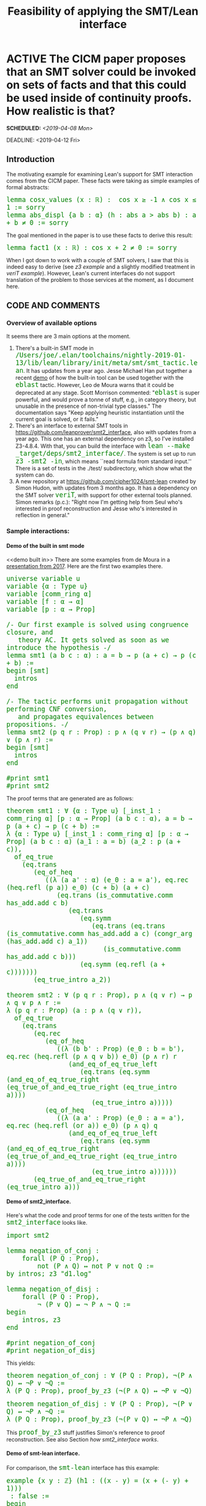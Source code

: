 #+TITLE: Feasibility of applying the SMT/Lean interface
#+OPTIONS: prop:t p:t \n:nil ^:nil toc:t H:4
#+HTML_HEAD_EXTRA:  <STYLE type="text/css"> code {font-size: 120%; color: green;} </STYLE>
#+LATEX_HEADER: \usepackage{enumitem}
#+LATEX_HEADER: \setlist[itemize]{itemsep=-10pt, nolistsep}
#+LATEX_HEADER: \setlist[enumerate]{itemsep=-10pt, nolistsep}
#+LATEX_HEADER: \def\UrlBreaks{\do\/\do-}
#+LATEX_HEADER: \usepackage[htt]{hyphenat}
#+LATEX_HEADER: \usepackage{hyperref}
#+LATEX_HEADER: \usepackage{fontspec}
#+LATEX_HEADER: \usepackage{unicode-math}
#+LATEX_HEADER: \usepackage{mathtools}
#+LATEX_HEADER: \usepackage[htt]{hyphenat}
#+LATEX_HEADER: \usepackage[dvipsnames]{xcolor}
#+LATEX_HEADER: \setmonofont[Scale=.8]{DejaVu Sans Mono}
#+LATEX_HEADER: \newfontfamily\scshape[Letters=SmallCaps,Scale=1,Color=Maroon]{GoSmallcaps}
* ACTIVE The CICM paper proposes that an SMT solver could be invoked on sets of facts and that this could be used inside of continuity proofs.  How realistic is that?
SCHEDULED: <2019-04-08 Mon>
DEADLINE: <2019-04-12 Fri>
   :PROPERTIES: 
   :Effort: 2.5 days
   :Meeting: <2019-04-15 Mon 14:00> Face to face meeting in Paul's office
   :Away: 1 morning CICM rebuttal (Tuesday 16th); 1 afternoon careers office (Tuesday); 1 afternoon visit to GP (Thursday); 1 day off (<2019-04-19 Fri> Friday)
   :END:
** Introduction
# Represent examples of facts that can be sent to the SMT solver to
# reason about.  Since MetiTarski contains similar facts and also
# calls Z3 as one of its external engines, it could supply a source of
# facts.  The question is then whether or not the Lean interface to Z3
# can support the same sets of translations. E.g., the bounds on
# cosine that are discussed in the paper are also supported by
# MetiTarski, in [[https://github.com/nasa/pvslib/blob/master/MetiTarski/dist/tptp/Axioms/cos-constant.ax][cos-constant.ax]].  Many other examples are available
# in the MetiTarski library. It may be that the interface is the
# bottleneck (i.e., both Lean and MetiTarski can support more than the
# interface can).  If so, an extension would be warranted.  Since this
# task is exploratory, I will aim to show working examples and any
# relevant non-working examples.  Note as well that Simon Hudon is
# working on a new SMT interface, so I will want to check with him
# about its status.

The motivating example for examining Lean's support for SMT
interaction comes from the CICM paper.  These facts were taking as
simple examples of formal abstracts:

#+begin_src lean
lemma cosx_values (x : ℝ) :  cos x ≥ -1 ∧ cos x ≤ 1 := sorry
lemma abs_displ {a b : α} (h : abs a > abs b) : a + b ≠ 0 := sorry
#+end_src

The goal mentioned in the paper is to use these facts to derive this
result:

#+begin_src lean
lemma fact1 (x : ℝ) : cos x + 2 ≠ 0 := sorry
#+end_src

When I got down to work with a couple of SMT solvers, I saw that this
is indeed easy to derive (see [[z3 example]] and a slightly modified
treatment in [[veriT example]]).  However, Lean's current interfaces do
not support translation of the problem to those services at the
moment, as I document here.

** CODE AND COMMENTS
*** Overview of available options
It seems there are 3 main options at the moment.
1. There's a built-in SMT mode in =/Users/joe/.elan/toolchains/nightly-2019-01-13/lib/lean/library/init/meta/smt/smt_tactic.lean=. It has updates from a year ago.  Jesse Michael Han put together a recent [[https://leanprover-community.github.io/archive/113488general/79292eblast.html][demo]] of how the built-in tool can be used together with the =eblast= tactic.  However, Leo de Moura warns that it could be deprecated at any stage.  Scott Morrison commented: "=eblast= is super powerful, and would prove a tonne of stuff, e.g., in category theory, but unusable in the presence of non-trivial type classes."  The documentation says "Keep applying heuristic instantiation until the current goal is solved, or it fails."
2. There's an interface to external SMT tools in https://github.com/leanprover/smt2_interface, also with updates from a year ago. This one has an external dependency on z3, so I've installed Z3-4.8.4.  With that, you can build the interface with =lean --make _target/deps/smt2_interface/=.  The system is set up to run =z3 -smt2 -in=, which means ``read formula from standard input.''  There is a set of tests in the ./test/ subdirectory, which show what the system can do.
3. A new repository at https://github.com/cipher1024/smt-lean created by Simon Hudon, with updates from 3 months ago.  It has a dependency on the SMT solver =veriT=, with support for other external tools planned. Simon remarks (p.c.): "Right now I'm getting help from Seul who's interested in proof reconstruction and Jesse who's interested in reflection in general."
*** Sample interactions:
**** *Demo of the built in smt mode*
<<demo built in>>
There are some examples from de Moura in a [[https://github.com/leanprover/presentations/tree/c2094a9da1fecf065fbf7b70a93ce90747cdfe1a/20170116_POPL/smt][presentation from 2017]].  Here are the first two examples there.

#+begin_src lean
universe variable u
variable {α : Type u}
variable [comm_ring α]
variable [f : α → α]
variable [p : α → Prop]

/- Our first example is solved using congruence closure, and
   theory AC. It gets solved as soon as we introduce the hypothesis -/
lemma smt1 (a b c : α) : a = b → p (a + c) → p (c + b) :=
begin [smt]
  intros
end

/- The tactic performs unit propagation without performing CNF conversion,
   and propagates equivalences between propositions. -/
lemma smt2 (p q r : Prop) : p ∧ (q ∨ r) → (p ∧ q) ∨ (p ∧ r) :=
begin [smt]
  intros
end

#print smt1
#print smt2
#+end_src

The proof terms that are generated are as follows:

#+begin_src lean
theorem smt1 : ∀ {α : Type u} [_inst_1 : comm_ring α] [p : α → Prop] (a b c : α), a = b → p (a + c) → p (c + b) :=
λ {α : Type u} [_inst_1 : comm_ring α] [p : α → Prop] (a b c : α) (a_1 : a = b) (a_2 : p (a + c)),
  of_eq_true
    (eq.trans
       (eq_of_heq
          ((λ (a a' : α) (e_0 : a = a'), eq.rec (heq.refl (p a)) e_0) (c + b) (a + c)
             (eq.trans (is_commutative.comm has_add.add c b)
                (eq.trans
                   (eq.symm
                      (eq.trans (eq.trans (is_commutative.comm has_add.add a c) (congr_arg (has_add.add c) a_1))
                         (is_commutative.comm has_add.add c b)))
                   (eq.symm (eq.refl (a + c)))))))
       (eq_true_intro a_2))

theorem smt2 : ∀ (p q r : Prop), p ∧ (q ∨ r) → p ∧ q ∨ p ∧ r :=
λ (p q r : Prop) (a : p ∧ (q ∨ r)),
  of_eq_true
    (eq.trans
       (eq.rec
          (eq_of_heq
             ((λ (b b' : Prop) (e_0 : b = b'), eq.rec (heq.refl (p ∧ q ∨ b)) e_0) (p ∧ r) r
                (and_eq_of_eq_true_left
                   (eq.trans (eq.symm (and_eq_of_eq_true_right (eq_true_of_and_eq_true_right (eq_true_intro a))))
                      (eq_true_intro a)))))
          (eq_of_heq
             ((λ (a a' : Prop) (e_0 : a = a'), eq.rec (heq.refl (or a)) e_0) (p ∧ q) q
                (and_eq_of_eq_true_left
                   (eq.trans (eq.symm (and_eq_of_eq_true_right (eq_true_of_and_eq_true_right (eq_true_intro a))))
                      (eq_true_intro a))))))
       (eq_true_of_and_eq_true_right (eq_true_intro a)))
#+end_src
**** *Demo of smt2_interface.* 
Here's what the code and proof terms for one of the tests written for the =smt2_interface= looks like.
#+begin_src lean
import smt2

lemma negation_of_conj :
    forall (P Q : Prop),
        not (P ∧ Q) ↔ not P ∨ not Q :=
by intros; z3 "d1.log"

lemma negation_of_disj :
    forall (P Q : Prop),
        ¬ (P ∨ Q) ↔ ¬ P ∧ ¬ Q :=
begin
    intros, z3
end

#print negation_of_conj
#print negation_of_disj
#+end_src

This yields:

#+begin_src lean
theorem negation_of_conj : ∀ (P Q : Prop), ¬(P ∧ Q) ↔ ¬P ∨ ¬Q :=
λ (P Q : Prop), proof_by_z3 (¬(P ∧ Q) ↔ ¬P ∨ ¬Q)
#+end_src

#+begin_src lean
theorem negation_of_disj : ∀ (P Q : Prop), ¬(P ∨ Q) ↔ ¬P ∧ ¬Q :=
λ (P Q : Prop), proof_by_z3 (¬(P ∨ Q) ↔ ¬P ∧ ¬Q)
#+end_src

This =proof_by_z3= stuff justifies Simon's reference to proof
reconstruction.  See also Section [[how smt2_interface works]].

**** *Demo of smt-lean interface.*
For comparison, the =smt-lean= interface has this example:

#+begin_src lean
example {x y : ℤ} (h1 : ((x - y) = (x + (- y) + 1)))
 : false :=
begin
  veriT,
end
#+end_src

With the cursor on the =veriT= line, we see this output:

# Emacs can understand z3-smt2 here instead of text, but minted doesn't
# It would be a rainy day project to fix that.
#+begin_src text
QF_LIA
proof_witness_star.log
(declare-fun x () Int)
(declare-fun y () Int)
(assert (= (- x y) (+ (+ x (- y)) 1)))
(assert (not false))
Invalid memory reference

( = ( - x y ) ( + ( + x ( - y ) ) 1 ) )
#+end_src

The =proof_witness_star.log= file mentioned above appears in the root
directory for this Lean installation (/Users/joe/my_playground_smt).
#+begin_src text
1:(input ((= (- x y) (+ (+ x (- y)) 1))))
2:(tmp_LA_pre ((and (<= (- x y) (+ (+ x (- y)) 1)) (<= (+ (+ x (- y)) 1) (- x y)))) 1)
3:(and ((<= (+ (+ x (- y)) 1) (- x y))) 2 1)
4:(la_tautology ((not (<= (+ (+ x (- y)) 1) (- x y)))))
5:(resolution () 4 3)
#+end_src

*** Other options

The dReal system (http://dreal.github.io/) "focuses on solving problems that can be encoded as first-order logic formulas over the real numbers. Its special strength is in handling problems that involve a wide range of nonlinear real functions."

That sounds like the sort of thing that might be relevant as an alternative backend.  The system was developed by people at CMU.  But for now it has no integration with Lean.

*** Experiment with the built in smt mode
Here's what I came up with following, based on Jesse's examples.
#+begin_src lean
import data.real.basic

constant cos : ℝ → ℝ

@[ematch]theorem cos_values (x : ℝ) : cos x ≤ 1 ∧ cos x ≥ -1 := sorry
@[ematch]theorem abs_values (a b : ℝ) : abs a > abs b → a + b ≠ 0 := sorry

@[ematch]theorem cosine_shift (x: ℝ) : cos x + 2 ≠ 0 :=
by {[smt] eblast}
#+end_src
I got the following error:
#+begin_src text
solve1 tactic failed, focused goal has not been solved
state:
x : ℝ
⊢ cos x + 2 ≠ 0
#+end_src
I've asked for feedback [[https://leanprover.zulipchat.com/#narrow/stream/113488-general/topic/eblast][on Zulip]] to see whether this is at all worth pursuing.

Jessie further explained: "=eblast= is =ematch=, =close= on a loop, so you can replace it with =ematch=, =ematch=, ... to see which lemmas it instantiates."

That didn't work for me, but I did find a way to turn on tracing with =set_option trace.smt.ematch true= (see [[Sample Output]] for output).

Jessie then remarked: "from the =ematch= trace, we can see that =ematch= doesn't know how to move 1 to the other side of an inequality (and probably doesn't know how to derive the above contradiction either). I don't think it's very good at this kind of arithmetic; from playing around with it, it looks like marking =add_le_add_right= or the like as =@[ematch]= drastically slows down each =ematch= round.
*** Experiment with the smt-lean interface
<<smt-lean Experiment>>I added the following to the end of smt-lean.lean.

#+begin_src lean
section cosine_example
open smt.logic_fragment
variables X A B C: ℝ
variables cos : ℝ → ℝ
example  (i  : C = cos A)
         (h1 : cos X ≤ 1 ∧ cos X ≥ -1)
         (h2 : abs A > abs B → A + B ≠ 0)
         : cos X + 2 ≠ 0 :=
begin
  veriT (AUFNIRA),
end
end cosine_example
#+end_src

This produced an error:

#+begin_src text
invalid function application
state:
X A B C : ℝ,
cos : ℝ → ℝ,
i : C = cos A,
h1 : cos X ≤ 1 ∧ cos X ≥ -1,
h2 : abs A > abs B → A + B ≠ 0,
a : ¬cos X + 2 ≠ 0
⊢ false
#+end_src

Digging a little further it becomes clear that the error is to do with the application of =cos=.

*** A step towards extending smt-lean
I asked Simon for help understanding the problems in [[smt-lean
Experiment]].  He gave the advice recorded in Section [[Simon Says]].  I
implemented the first step of the agenda he recommended, but the other
steps were beyond me at the moment.

#+begin_src lean
meta def get_functions : tactic (list expr) :=
do ls ← local_context,
   ls' ← ls.mfilter $ λ h,
         do {h_type ← infer_type h,                           
             return $ (band (expr.is_arrow h_type)                             
                            (bnot (expr.has_local h_type)))},                 
   return ls'
#+end_src

** HOW TO RUN THE CODE
Relevant examples for Lean and the two external SMT solvers z3 and
veriT are copied into =~/Dropbox/From\ Joe/OTHER/smt/=.  The tools and
dependencies need to be installed or added.  The Lean dependencies can
be added with =leanpkg add leanprover/smt2_interface= an =leanpkg add
cipher1024/smt-lean=.  Mathlib should be added first.  With the
dependencies installed, the individual files in that directory can be
browsed with a Lean-enabled editor.

Once installed, the external tools can be invoked on the corresponding
examples as follows.

- =veriT --proof-file-from-input cosine_verit.smt2=
- =z3 -smt2 cosine_z3.smt2=

** NOTES

1. Lean's ematching procedures seem relevant to our concerns regarding
   formal abstracts.  As indicated in the examples, this facility does
   not correspond in a one-to-one fashion with the established
   facilities of SMT solvers.  This should be examined in more detail
   and compared with Scott's alternative ([[Scott's Alternative]]).

** SAMPLE OUTPUT
<<Sample Output>>
*** ematch trace
Here's what I got from the =ematch= trace mentioned in Section [[demo built in]]:

#+begin_src lean
[smt.ematch] instance [abs_values], generation: 1
abs (cos x) > abs 2 → cos x + 2 ≠ 0
[smt.ematch] instance [cos_values], generation: 1
cos x ≤ 1 ∧ cos x ≥ -1
[smt.ematch] instance, generation: 1, after preprocessing
abs (cos x) > abs 2 → cos x + 2 ≠ 0
[smt.ematch] instance, generation: 1, after preprocessing
cos x ≤ 1 ∧ cos x ≥ -1
[smt.ematch] instance [le_antisymm'], generation: 2
(:cos x ≤ 1:) → 1 ≤ cos x → cos x = 1
[smt.ematch] instance, generation: 2, after preprocessing
cos x ≤ 1 → 1 ≤ cos x → cos x = 1
[smt.ematch] instance [le_trans], generation: 2
cos x ≤ 1 → 1 ≤ cos x → cos x ≤ cos x
[smt.ematch] instance [le_trans], generation: 3
1 ≤ cos x → cos x ≤ 1 → 1 ≤ 1
[smt.ematch] instance [le_antisymm'], generation: 3
(:1 ≤ cos x:) → cos x ≤ 1 → 1 = cos x
[smt.ematch] instance, generation: 2, after preprocessing
cos x ≤ 1 → 1 ≤ cos x → cos x ≤ cos x
[smt.ematch] instance, generation: 3, after preprocessing
1 ≤ cos x → cos x ≤ 1 → 1 ≤ 1
[smt.ematch] instance, generation: 3, after preprocessing
1 ≤ cos x → cos x ≤ 1 → 1 = cos x
[smt.ematch] instance [le_refl], generation: 3
cos x ≤ cos x
[smt.ematch] instance [le_refl], generation: 4
1 ≤ 1
[smt.ematch] instance [le_trans], generation: 3
1 ≤ cos x → cos x ≤ cos x → 1 ≤ cos x
[smt.ematch] instance [le_trans], generation: 3
cos x ≤ cos x → cos x ≤ cos x → cos x ≤ cos x
[smt.ematch] instance [le_trans], generation: 4
1 ≤ 1 → 1 ≤ cos x → 1 ≤ cos x
[smt.ematch] instance [le_trans], generation: 3
cos x ≤ cos x → cos x ≤ 1 → cos x ≤ 1
[smt.ematch] instance [le_trans], generation: 4
1 ≤ 1 → 1 ≤ 1 → 1 ≤ 1
[smt.ematch] instance [le_trans], generation: 2
cos x ≤ 1 → 1 ≤ 1 → cos x ≤ 1
[smt.ematch] instance [le_antisymm'], generation: 3
(:cos x ≤ cos x:) → cos x ≤ cos x → cos x = cos x
[smt.ematch] instance [le_antisymm'], generation: 4
(:1 ≤ 1:) → 1 ≤ 1 → 1 = 1
[smt.ematch] instance, generation: 3, after preprocessing
cos x ≤ cos x
[smt.ematch] instance, generation: 4, after preprocessing
1 ≤ 1
[smt.ematch] instance, generation: 3, after preprocessing
1 ≤ cos x → cos x ≤ cos x → 1 ≤ cos x
[smt.ematch] instance, generation: 3, after preprocessing
cos x ≤ cos x → cos x ≤ cos x → cos x ≤ cos x
[smt.ematch] instance, generation: 4, after preprocessing
1 ≤ 1 → 1 ≤ cos x → 1 ≤ cos x
[smt.ematch] instance, generation: 3, after preprocessing
cos x ≤ cos x → cos x ≤ 1 → cos x ≤ 1
[smt.ematch] instance, generation: 4, after preprocessing
1 ≤ 1 → 1 ≤ 1 → 1 ≤ 1
[smt.ematch] instance, generation: 2, after preprocessing
cos x ≤ 1 → 1 ≤ 1 → cos x ≤ 1
[smt.ematch] instance, generation: 3, after preprocessing
cos x ≤ cos x → cos x ≤ cos x → cos x = cos x
[smt.ematch] instance, generation: 4, after preprocessing
1 ≤ 1 → 1 ≤ 1 → 1 = 1
#+end_src

Jessie explained: "right, so =ematch= just writes all these things down and then prays that =close= (which is just =cc=) can chain together these facts to close the goal."

*** z3 proof
The proof produced by z3 is below.

#+begin_src text
((set-logic AUFLIRA)
(proof
(let (($x160 (forall ((X Real) )(! (let (($x154 (>= (- 2.0) (- 1.0))))
 (let (($x151 (<= (- 2.0) 1.0)))
 (and $x151 $x154))) :qid k!6))
 ))
 (let (($x178 (forall ((X Real) )(! false :qid k!6))
 ))
 (let ((?x179 (lambda ((X Real) )(let ((@x173 (monotonicity (rewrite (= (<= (- 2.0) 1.0) true)) (rewrite (= (>= (- 2.0) (- 1.0)) false)) (= (and (<= (- 2.0) 1.0) (>= (- 2.0) (- 1.0))) (and true false)))))
 (trans @x173 (rewrite (= (and true false) false)) (= (and (<= (- 2.0) 1.0) (>= (- 2.0) (- 1.0))) false))))
 ))
 (let ((@x186 (trans (quant-intro (proof-bind ?x179) (= $x160 $x178)) (elim-unused (= $x178 false)) (= $x160 false))))
 (let (($x40 (forall ((X Real) )(! (let ((?x23 (cos X)))
 (let (($x34 (>= ?x23 (- 1.0))))
 (let (($x25 (<= ?x23 1.0)))
 (and $x25 $x34)))) :qid k!6))
 ))
 (let ((?x161 (lambda ((X Real) )(let (($x154 (>= (- 2.0) (- 1.0))))
 (let (($x151 (<= (- 2.0) 1.0)))
 (let (($x157 (and $x151 $x154)))
 (let ((?x23 (cos X)))
 (let (($x34 (>= ?x23 (- 1.0))))
 (let (($x25 (<= ?x23 1.0)))
 (let (($x37 (and $x25 $x34)))
 (let (($x136 (= ?x23 (- 2.0))))
 (let (($x141 (forall ((X Real) )(! (let ((?x23 (cos X)))
 (= ?x23 (- 2.0))) :qid k!9))
 ))
 (let (($x127 (forall ((X Real) )(! (= (+ (cos X) 2.0) 0.0) :qid k!9))
 ))
 (let ((?x142 (lambda ((X Real) )(let (($x126 (= (+ (cos X) 2.0) 0.0)))
 (let ((@x134 (monotonicity (rewrite (= (+ (cos X) 2.0) (+ 2.0 (cos X)))) (= $x126 (= (+ 2.0 (cos X)) 0.0)))))
 (trans @x134 (rewrite (= (= (+ 2.0 (cos X)) 0.0) (= (cos X) (- 2.0)))) (= $x126 (= (cos X) (- 2.0)))))))
 ))
 (let ((@x146 (mp (asserted $x127) (quant-intro (proof-bind ?x142) (= $x127 $x141)) $x141)))
 (let ((@x156 (monotonicity (unit-resolution ((_ quant-inst X) (or (not $x141) $x136)) @x146 $x136) (= $x34 $x154))))
 (let ((@x153 (monotonicity (unit-resolution ((_ quant-inst X) (or (not $x141) $x136)) @x146 $x136) (= $x25 $x151))))
 (monotonicity @x153 @x156 (= $x37 $x157)))))))))))))))))
 ))
 (let (($x29 (forall ((X Real) )(! (let ((?x23 (cos X)))
 (let (($x25 (<= ?x23 1.0)))
 (and $x25 (>= ?x23 (- 1.0))))) :qid k!6))
 ))
 (let ((?x41 (lambda ((X Real) )(let ((?x23 (cos X)))
 (let (($x34 (>= ?x23 (- 1.0))))
 (let (($x25 (<= ?x23 1.0)))
 (let (($x37 (and $x25 $x34)))
 (let ((@x36 (monotonicity (rewrite (= (- 1.0) (- 1.0))) (= (>= ?x23 (- 1.0)) $x34))))
 (monotonicity @x36 (= (and $x25 (>= ?x23 (- 1.0))) $x37))))))))
 ))
 (let ((@x45 (mp (asserted $x29) (quant-intro (proof-bind ?x41) (= $x29 $x40)) $x40)))
 (mp (mp @x45 (quant-intro (proof-bind ?x161) (= $x40 $x160)) $x160) @x186 false))))))))))))
#+end_src

*** veriT proof, using modified input
<<veriT example>>Following advice from the veriT developers, I modified the problem slightly
to help =veriT= with instantiation, and got back the trace that
follows.

#+begin_src text
(set-logic AUFLIRA)
(declare-fun cos ( Real ) Real)
(declare-fun A () Real)
(declare-fun C () Real)
(assert (= C (cos A)))
(assert (forall (( X Real )) (and (<= (cos  X) 1) (>= (cos  X ) (- 1)))))
(assert (forall (( A Real ) ( B Real )) (=> (> (abs A) (abs B)) (not (= (+ A B) 0)))))
(assert (forall (( X Real )) (= (+ (cos X) 2) 0)))
(check-sat)
#+end_src

#+begin_src text
1:(input ((= C (cos A))))
2:(input ((forall  (X Real) (and (<= (cos X) 1) (>= (cos X) (- 1))))))
3:(input ((forall  (A Real) (B Real) (=> (> (abs A) (abs B)) (not (= 0 (+ A B)))))))
4:(input ((forall  (X Real) (= 0 (+ (cos X) 2)))))
5:(tmp_betared ((forall  (@vr0 Real) (and (<= (cos @vr0) 1) (>= (cos @vr0) (- 1))))) 2)
6:(tmp_betared ((forall  (@vr1 Real) (@vr2 Real) (=> (> (abs @vr1) (abs @vr2)) (not (= 0 (+ @vr1 @vr2)))))) 3)
7:(tmp_betared ((forall  (@vr3 Real) (= 0 (+ (cos @vr3) 2)))) 4)
8:(tmp_qnt_tidy ((forall  (@vr4 Real) (and (<= (cos @vr4) 1) (>= (cos @vr4) (- 1))))) 5)
9:(tmp_qnt_tidy ((forall  (@vr4 Real) (@vr5 Real) (=> (> (abs @vr4) (abs @vr5)) (not (= 0 (+ @vr4 @vr5)))))) 6)
10:(tmp_qnt_tidy ((forall  (@vr4 Real) (= 0 (+ (cos @vr4) 2)))) 7)
11:(forall_inst ((or (not (forall  (@vr4 Real) (= 0 (+ (cos @vr4) 2)))) (= 0 (+ (cos A) 2)))))
12:(forall_inst ((or (not (forall  (@vr4 Real) (and (<= (cos @vr4) 1) (>= (cos @vr4) (- 1))))) (and (<= (cos A) 1) (>= (cos A) (- 1))))))
13:(or ((not (forall  (@vr4 Real) (= 0 (+ (cos @vr4) 2)))) (= 0 (+ (cos A) 2))) 11)
14:(resolution ((= 0 (+ (cos A) 2))) 13 10)
15:(and_pos ((not (and (<= (cos A) 1) (>= (cos A) (- 1)))) (<= (cos A) 1)) 0)
16:(and_pos ((not (and (<= (cos A) 1) (>= (cos A) (- 1)))) (>= (cos A) (- 1))) 1)
17:(or ((not (forall  (@vr4 Real) (and (<= (cos @vr4) 1) (>= (cos @vr4) (- 1))))) (and (<= (cos A) 1) (>= (cos A) (- 1)))) 12)
18:(resolution ((and (<= (cos A) 1) (>= (cos A) (- 1)))) 17 8)
19:(resolution ((<= (cos A) 1)) 15 18)
20:(resolution ((>= (cos A) (- 1))) 16 18)
21:(la_generic ((not (>= (cos A) (- 1))) (not (= 0 (+ (cos A) 2)))))
22:(resolution () 21 14 20)
#+end_src

* APPENDIX
** Actions taken
*** Install z3, metitarski, z3 mode for Emacs, and the z3 test suite.
This gives some basic kit and examples to work with.  The z3 mode
gives hints using Flycheck, similar to =lean-mode=, which helped me
write some syntactically correct code to test the system.  The z3
tests at https://github.com/Z3Prover/z3test/ give lots of sample code
in SMT-LIB format.
*** Write the example from the paper in the smt2 format
<<z3 example>> This is, I think, the correct encoding for the example from the paper.
#+begin_src text
(set-logic AUFNIRA)
(declare-fun cos ( Real ) Real)
(set-option :numeral-as-real true)
;; Two basic rules that should combine to give us our conclusion
(assert (forall (( X Real )) (and (<= ( cos  X ) 1) (>= ( cos  X ) -1))))
(assert (forall (( A Real ) ( B Real )) (=> (> (abs A) (abs B)) (not (= (+ A B) 0)))))
;; negate the desired conclusion because we want to check for unsatisfiablity
(assert (forall (( X Real )) (= (+ (cos X) 2) 0)))
(check-sat)
(exit)
#+end_src
When I ran z3 on the command line, I got "unsat", which I believe is the desired result.
#+begin_src text
$  z3 -smt2 cosine_example.smt2
unsat
#+end_src
*** Got advice from Simon about how to get his smt-lean interface working for my example
<<Simon Says>>Simon Hudon points out "The encoding does not support custom functions yet. You could add it if you like." He has also very nicely spelled out how to solve this problem:

1. Traverse the context, identify the variables with a function type (not to be confused with universal quantifications) and accumulate them in a list.
2. Modify the function =to_z3= so that it takes a =rb_map= as a parameter. That map should give you a function name when you don't recognize the function in an application.
3. Build that =rb_map=.
4. Use the list of function symbols to declare functions in the smtlib2 syntax.

That looks like an interesting but for me pretty tough exercise.  I managed to complete the first step.

** Observations
*** How the smt2_interface works
<<how smt2_interface works>>Interesting to notice that the main z3 tactic makes use of the "special axiom" that
shows up in Hales's descriptions of formal abstracts.
#+begin_src lean
axiom proof_by_z3 (A : Sort u) : A

meta def z3 (log_file : option string := none) : tactic unit :=
do (builder, _) ← smt2.reflect.run smt2_state.initial,
   resp ← unsafe_run_io (smt2 builder log_file),
   match resp with
   | smt2.response.sat := fail "z3 was unable to prove the goal"
   | smt2.response.unknown := fail "z3 was unable to prove the goal"
   | smt2.response.other str := fail $ "z3 communication error, unexpected response:\n\n" ++ str ++ "\n"
   | smt2.response.unsat := do
        tgt ← target,
        sry ← to_expr $ ``(proof_by_z3 %%tgt),
        exact sry
   end
#+end_src
*** Apparently the smt2_interface does not like reals
Looking at the functions =supported_pi_binder= and
=is_supported_numeric_ty=, I see that =int= and =nat= are translated
over, but it does not look like reals are directly supported.
#+begin_src lean
meta def is_supported_numeric_ty (ty : expr) : bool :=
(ty = `(int) ∨ ty = `(nat))
#+end_src
When I tried an example as follows, I get an error:
#+begin_src lean
import smt2 data.real.basic

constant cos : ℝ → ℝ

lemma cosine_values {x a b: ℝ} (h1 : cos x ≤ 1 ∧ cos x ≥ -1)
                               (h2 : abs a > abs b → a + b ≠ 0) : 
    cos x + 2 ≠ 0 :=
by intros; z3
#+end_src
The =z3= tactic complains:
#+begin_src text
smt2_tactic: unsupported formula: real
state:
x a b : ℝ,
h1 : cos x ≤ 1 ∧ cos x ≥ -1,
h2 : abs a > abs b → a + b ≠ 0
⊢ cos x + 2 ≠ 0
#+end_src
*** Scott Morrison proposes an alternative to ematch for built-in rewrite solving
<<Scott's Alternative>>At https://github.com/leanprover/lean/issues/1940, Scott writes: "I've written my own solution to the problems I was using `ematch` for (essentially, searching the graph of possible rewrites, prioritizing based on edit distance between lhs and rhs). It's slow, but seems quite robust, and can output a sequence of rw invocations, so can be ripped out as necessary."

On the same page, Leo de Moura gives lots of caveats about Lean's built-in SMT support. If I understand correctly, Scott's alternative is https://github.com/semorrison/lean-rewrite-search.
**  List of relevant files
The following demonstration examples corresponding to sections of this 
document are available.
- =~/Dropbox/From\ Joe/OTHER/smt/built-in-smt-demo.lean=
- =~/Dropbox/From\ Joe/OTHER/smt/built-in-smt.lean= (includes tracing command)
- =~/Dropbox/From\ Joe/OTHER/smt/smt-lean-demo.lean=
- =~/Dropbox/From\ Joe/OTHER/smt/smt2_interface-demo.lean=
- =~/Dropbox/From\ Joe/OTHER/smt/cosine_verit.smt2=
- =~/Dropbox/From\ Joe/OTHER/smt/cosine_z3.smt2=


